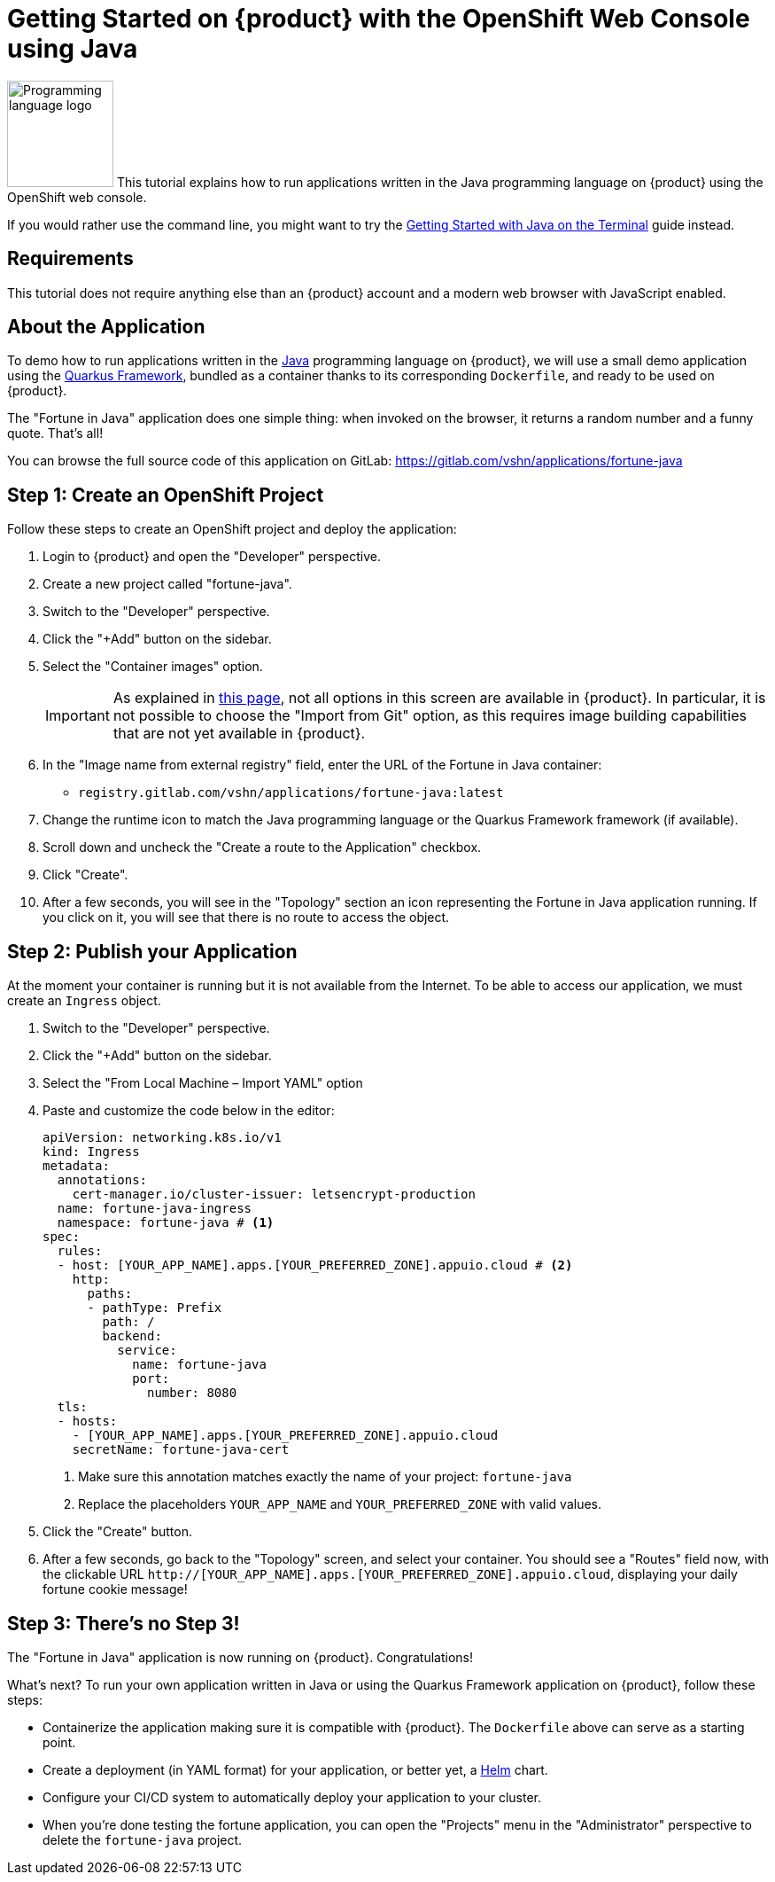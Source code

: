 = Getting Started on {product} with the OpenShift Web Console using Java

image:logos/java.svg[role="related thumb right",alt="Programming language logo",width=120,height=120] This tutorial explains how to run applications written in the Java programming language on {product} using the OpenShift web console.

If you would rather use the command line, you might want to try the xref:tutorials/getting-started/java-terminal.adoc[Getting Started with Java on the Terminal] guide instead.

== Requirements

This tutorial does not require anything else than an {product} account and a modern web browser with JavaScript enabled.

== About the Application

To demo how to run applications written in the https://www.java.com/en/[Java] programming language on {product}, we will use a small demo application using the https://quarkus.io/[Quarkus Framework], bundled as a container thanks to its corresponding `Dockerfile`, and ready to be used on {product}.

The "Fortune in Java" application does one simple thing: when invoked on the browser, it returns a random number and a funny quote. That's all!

You can browse the full source code of this application on GitLab: https://gitlab.com/vshn/applications/fortune-java

== Step 1: Create an OpenShift Project

Follow these steps to create an OpenShift project and deploy the application:

. Login to {product} and open the "Developer" perspective.
. Create a new project called "fortune-java".
. Switch to the "Developer" perspective.
. Click the "+Add" button on the sidebar.
. Select the "Container images" option.
+
IMPORTANT: As explained in xref:explanation/differences-to-public.adoc[this page], not all options in this screen are available in {product}. In particular, it is not possible to choose the "Import from Git" option, as this requires image building capabilities that are not yet available in {product}.

. In the "Image name from external registry" field, enter the URL of the Fortune in Java container:
** `registry.gitlab.com/vshn/applications/fortune-java:latest`
. Change the runtime icon to match the Java programming language or the Quarkus Framework framework (if available).
. Scroll down and uncheck the "Create a route to the Application" checkbox.
. Click "Create".
. After a few seconds, you will see in the "Topology" section an icon representing the Fortune in Java application running. If you click on it, you will see that there is no route to access the object.

== Step 2: Publish your Application

At the moment your container is running but it is not available from the Internet. To be able to access our application, we must create an `Ingress` object.

. Switch to the "Developer" perspective.
. Click the "+Add" button on the sidebar.
. Select the "From Local Machine – Import YAML" option
. Paste and customize the code below in the editor:
+
[source,yaml]
--
apiVersion: networking.k8s.io/v1
kind: Ingress
metadata:
  annotations:
    cert-manager.io/cluster-issuer: letsencrypt-production
  name: fortune-java-ingress
  namespace: fortune-java # <1>
spec:
  rules:
  - host: [YOUR_APP_NAME].apps.[YOUR_PREFERRED_ZONE].appuio.cloud # <2>
    http:
      paths:
      - pathType: Prefix
        path: /
        backend:
          service:
            name: fortune-java
            port:
              number: 8080
  tls:
  - hosts:
    - [YOUR_APP_NAME].apps.[YOUR_PREFERRED_ZONE].appuio.cloud
    secretName: fortune-java-cert
--
<1> Make sure this annotation matches exactly the name of your project: `fortune-java`
<2> Replace the placeholders `YOUR_APP_NAME` and `YOUR_PREFERRED_ZONE` with valid values.

. Click the "Create" button.
. After a few seconds, go back to the "Topology" screen, and select your container. You should see a "Routes" field now, with the clickable URL `http://[YOUR_APP_NAME].apps.[YOUR_PREFERRED_ZONE].appuio.cloud`, displaying your daily fortune cookie message!

== Step 3: There's no Step 3!

The "Fortune in  Java" application is now running on {product}. Congratulations!

What's next? To run your own application written in Java or using the Quarkus Framework application on {product}, follow these steps:

* Containerize the application making sure it is compatible with {product}. The `Dockerfile` above can serve as a starting point.
* Create a deployment (in YAML format) for your application, or better yet, a https://helm.sh/[Helm] chart.
* Configure your CI/CD system to automatically deploy your application to your cluster.
* When you're done testing the fortune application, you can open the "Projects" menu in the "Administrator" perspective to delete the `fortune-java` project.